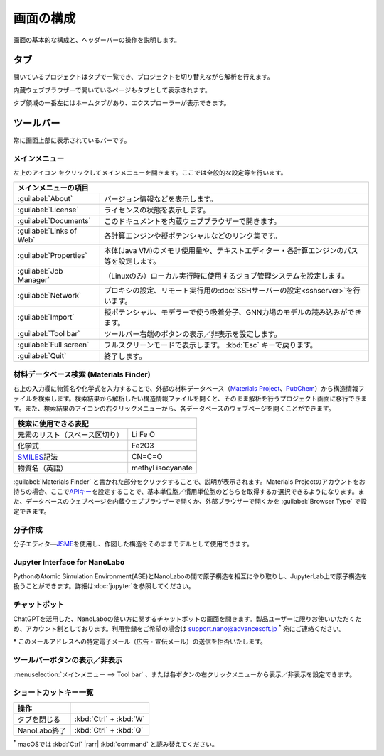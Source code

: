 .. _initial:

===================
画面の構成
===================

画面の基本的な構成と、ヘッダーバーの操作を説明します。

.. image:: /img/initial.svg

.. _tab:

タブ
===================

開いているプロジェクトはタブで一覧でき、プロジェクトを切り替えながら解析を行えます。

内蔵ウェブブラウザーで開いているページもタブとして表示されます。

タブ領域の一番左にはホームタブがあり、エクスプローラーが表示できます。

.. _toolbar:

ツールバー
==================

常に画面上部に表示されているバーです。

.. _mainmenu:

メインメニュー
-----------------

左上のアイコン |mainmenuicon| をクリックしてメインメニューを開きます。ここでは全般的な設定等を行います。

.. table::
   :widths: auto

   +--------------------------------------------------------------------------------------------------------------------+
   | メインメニューの項目                                                                                               |
   +==========================+=========================================================================================+
   | :guilabel:`About`        | バージョン情報などを表示します。                                                        |
   +--------------------------+-----------------------------------------------------------------------------------------+
   | :guilabel:`License`      | ライセンスの状態を表示します。                                                          |
   +--------------------------+-----------------------------------------------------------------------------------------+
   | :guilabel:`Documents`    | このドキュメントを内蔵ウェブブラウザーで開きます。                                      |
   +--------------------------+-----------------------------------------------------------------------------------------+
   | :guilabel:`Links of Web` | 各計算エンジンや擬ポテンシャルなどのリンク集です。                                      |
   +--------------------------+-----------------------------------------------------------------------------------------+
   | :guilabel:`Properties`   | 本体(Java VM)のメモリ使用量や、テキストエディター・各計算エンジンのパス等を設定します。 |
   +--------------------------+-----------------------------------------------------------------------------------------+
   | :guilabel:`Job Manager`  | （Linuxのみ）ローカル実行時に使用するジョブ管理システムを設定します。                   |
   +--------------------------+-----------------------------------------------------------------------------------------+
   | :guilabel:`Network`      | プロキシの設定、リモート実行用の\ :doc:`SSHサーバーの設定<sshserver>`\ を行います。     |
   +--------------------------+-----------------------------------------------------------------------------------------+
   | :guilabel:`Import`       | 擬ポテンシャル、モデラーで使う吸着分子、GNN力場のモデルの読み込みができます。           |
   +--------------------------+-----------------------------------------------------------------------------------------+
   | :guilabel:`Tool bar`     | ツールバー右端のボタンの表示／非表示を設定します。                                      |
   +--------------------------+-----------------------------------------------------------------------------------------+
   | :guilabel:`Full screen`  | フルスクリーンモードで表示します。 :kbd:`Esc` キーで戻ります。                          |
   +--------------------------+-----------------------------------------------------------------------------------------+
   | :guilabel:`Quit`         | 終了します。                                                                            |
   +--------------------------+-----------------------------------------------------------------------------------------+

.. |mainmenuicon| image:: /img/mainmenuicon.png

.. _materialsfinder:

材料データベース検索 (Materials Finder)
------------------------------------------

右上の入力欄に物質名や化学式を入力することで、外部の材料データベース（\ `Materials Project <https://materialsproject.org/>`_\ 、\ `PubChem <https://pubchem.ncbi.nlm.nih.gov/>`_\ ）から構造情報ファイルを検索します。検索結果から解析したい構造情報ファイルを開くと、そのまま解析を行うプロジェクト画面に移行できます。また、検索結果のアイコンの右クリックメニューから、各データベースのウェブページを開くことができます。

.. table::
   :widths: auto

   +--------------------------------------------------------------------------------+
   | 検索に使用できる表記                                                           |
   +================================+===============================================+
   | 元素のリスト（スペース区切り） | Li Fe O                                       |
   +--------------------------------+-----------------------------------------------+
   | 化学式                         | Fe2O3                                         |
   +--------------------------------+-----------------------------------------------+
   | `SMILES`_\ 記法                | CN=C=O                                        |
   +--------------------------------+-----------------------------------------------+
   | 物質名（英語）                 | methyl isocyanate                             |
   +--------------------------------+-----------------------------------------------+

.. _SMILES: https://www.daylight.com/smiles/index.html

:guilabel:`Materials Finder` と書かれた部分をクリックすることで、説明が表示されます。Materials Projectのアカウントをお持ちの場合、ここで\ `APIキー <https://legacy.materialsproject.org/open>`_\ を設定することで、基本単位胞／慣用単位胞のどちらを取得するか選択できるようになります。また、データベースのウェブページを内蔵ウェブブラウザーで開くか、外部ブラウザーで開くかを :guilabel:`Browser Type` で設定できます。

.. _createmolecule:

分子作成
-----------------------

分子エディタ―\ `JSME <https://jsme-editor.github.io/>`_\ を使用し、作図した構造をそのままモデルとして使用できます。

.. _jupyter_initial:

Jupyter Interface for NanoLabo
---------------------------------

PythonのAtomic Simulation Environment(ASE)とNanoLaboの間で原子構造を相互にやり取りし、JupyterLab上で原子構造を扱うことができます。詳細は\ :doc:`jupyter`\ を参照してください。

.. _chatbot_initial:

チャットボット
-----------------------

ChatGPTを活用した、NanoLaboの使い方に関するチャットボットの画面を開きます。製品ユーザーに限りお使いいただくため、アカウント制としております。利用登録をご希望の場合は `support.nano@advancesoft.jp <mailto:support.nano@advancesoft.jp>`_ `*`:sup: 宛にご連絡ください。

.. role:: smallnote
   :class: small-note

:smallnote:`* このメールアドレスへの特定電子メール（広告・宣伝メール）の送信を拒否いたします。`

.. _toolbar_button_initial:

ツールバーボタンの表示／非表示
----------------------------------

:menuselection:`メインメニュー --> Tool bar` 、または各ボタンの右クリックメニューから表示／非表示を設定できます。

.. _shortcutkeys_initial:

ショートカットキー一覧
-----------------------

.. table::
   :widths: auto

   +---------------------------------------+------------------------------------------------------------------------------------+
   | 操作                                  |                                                                                    |
   +=======================================+====================================================================================+
   | タブを閉じる                          | :kbd:`Ctrl` + :kbd:`W`                                                             |
   +---------------------------------------+------------------------------------------------------------------------------------+
   | NanoLabo終了                          | :kbd:`Ctrl` + :kbd:`Q`                                                             |
   +---------------------------------------+------------------------------------------------------------------------------------+

`*`:sup: macOSでは :kbd:`Ctrl` |rarr| :kbd:`command` と読み替えてください。

.. |rarr| raw:: html

   &rarr;
